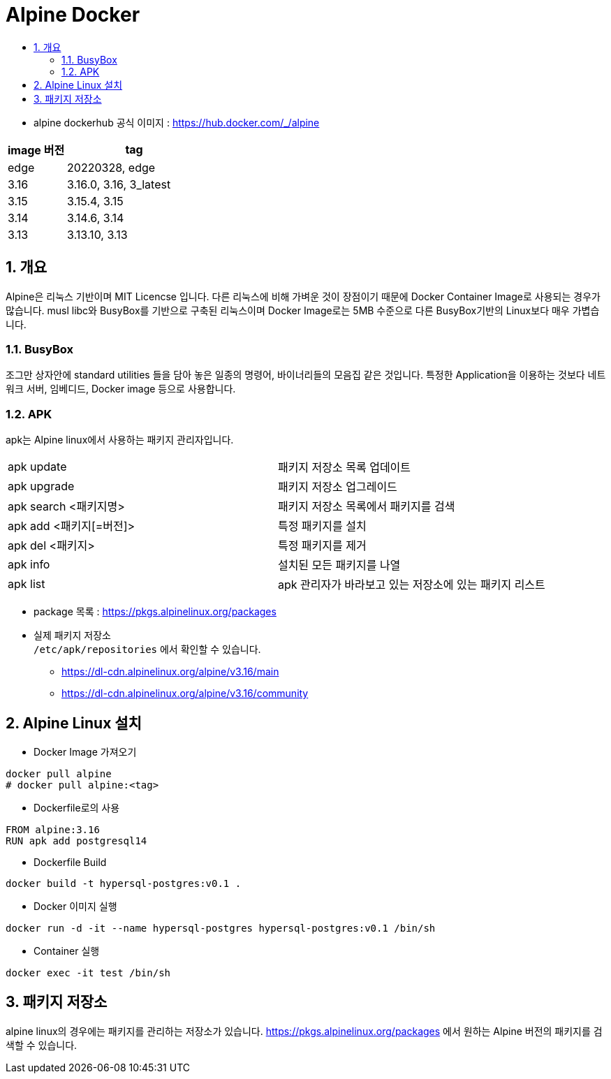 = Alpine Docker
:toc:
:toc-title:
:table-caption!:
:sectnums:

- alpine dockerhub 공식 이미지 : https://hub.docker.com/_/alpine

[%header, cols="3,7"]
|=========================
|image 버전 | tag
|edge       | 20220328, edge
|3.16       | 3.16.0, 3.16, 3_latest
|3.15       | 3.15.4, 3.15
|3.14       | 3.14.6, 3.14
|3.13       | 3.13.10, 3.13
|=========================

== 개요
Alpine은 리눅스 기반이며 MIT Licencse 입니다. 다른 리눅스에 비해 가벼운 것이 장점이기 때문에 Docker Container Image로 사용되는 경우가 많습니다. musl libc와 BusyBox를 기반으로 구축된 리눅스이며 Docker Image로는 5MB 수준으로 다른 BusyBox기반의 Linux보다 매우 가볍습니다.

=== BusyBox
조그만 상자안에 standard utilities 들을 담아 놓은 일종의 명령어, 바이너리들의 모음집 같은 것입니다. 특정한 Application을 이용하는 것보다 네트워크 서버, 임베디드, Docker image 등으로 사용합니다.

=== APK
apk는 Alpine linux에서 사용하는 패키지 관리자입니다.

|==================
|apk update | 패키지 저장소 목록 업데이트
|apk upgrade | 패키지 저장소 업그레이드
|apk search <패키지명>  | 패키지 저장소 목록에서 패키지를 검색
|apk add <패키지[=버전]> | 특정 패키지를 설치
|apk del <패키지> | 특정 패키지를 제거
|apk info | 설치된 모든 패키지를 나열
|apk list | apk 관리자가 바라보고 있는 저장소에 있는 패키지 리스트
|==================

- package 목록 : https://pkgs.alpinelinux.org/packages
- 실제 패키지 저장소 +
 `/etc/apk/repositories` 에서 확인할 수 있습니다.
 * https://dl-cdn.alpinelinux.org/alpine/v3.16/main
 * https://dl-cdn.alpinelinux.org/alpine/v3.16/community


== Alpine Linux 설치

- Docker Image 가져오기 +
-----
docker pull alpine
# docker pull alpine:<tag>
-----

- Dockerfile로의 사용 +
-----
FROM alpine:3.16
RUN apk add postgresql14
-----

- Dockerfile Build +
[source, Docker]
-----
docker build -t hypersql-postgres:v0.1 .
-----

- Docker 이미지 실행 +
-----
docker run -d -it --name hypersql-postgres hypersql-postgres:v0.1 /bin/sh
-----

- Container 실행 +
-----
docker exec -it test /bin/sh
-----

== 패키지 저장소
alpine linux의 경우에는 패키지를 관리하는 저장소가 있습니다. https://pkgs.alpinelinux.org/packages 에서 원하는 Alpine 버전의 패키지를 검색할 수 있습니다.
